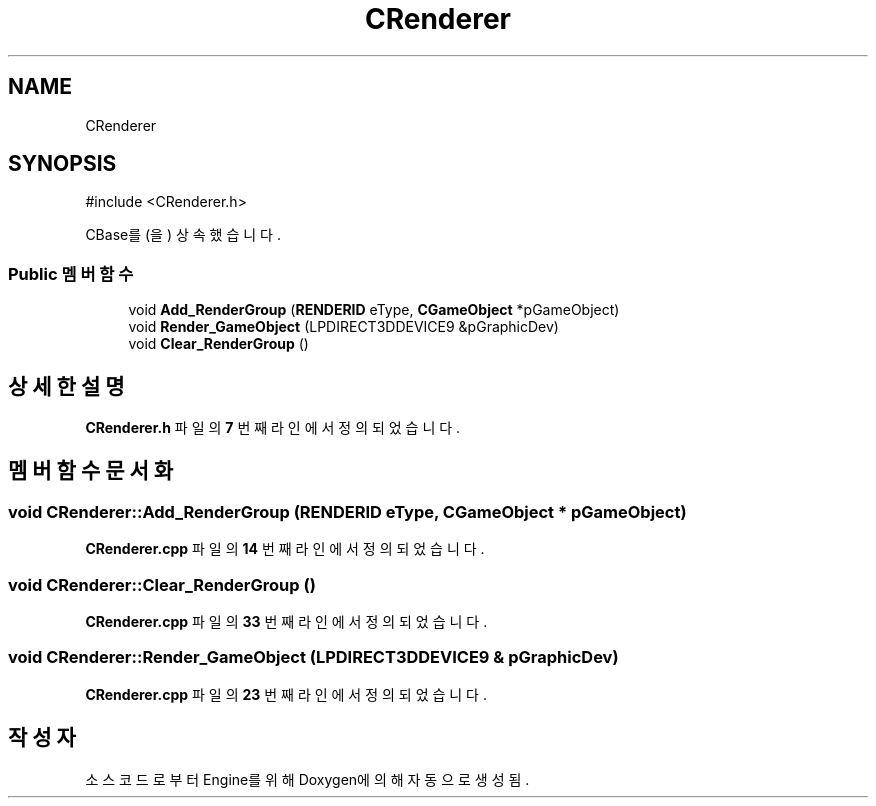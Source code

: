 .TH "CRenderer" 3 "Version 1.0" "Engine" \" -*- nroff -*-
.ad l
.nh
.SH NAME
CRenderer
.SH SYNOPSIS
.br
.PP
.PP
\fR#include <CRenderer\&.h>\fP
.PP
CBase를(을) 상속했습니다\&.
.SS "Public 멤버 함수"

.in +1c
.ti -1c
.RI "void \fBAdd_RenderGroup\fP (\fBRENDERID\fP eType, \fBCGameObject\fP *pGameObject)"
.br
.ti -1c
.RI "void \fBRender_GameObject\fP (LPDIRECT3DDEVICE9 &pGraphicDev)"
.br
.ti -1c
.RI "void \fBClear_RenderGroup\fP ()"
.br
.in -1c
.SH "상세한 설명"
.PP 
\fBCRenderer\&.h\fP 파일의 \fB7\fP 번째 라인에서 정의되었습니다\&.
.SH "멤버 함수 문서화"
.PP 
.SS "void CRenderer::Add_RenderGroup (\fBRENDERID\fP eType, \fBCGameObject\fP * pGameObject)"

.PP
\fBCRenderer\&.cpp\fP 파일의 \fB14\fP 번째 라인에서 정의되었습니다\&.
.SS "void CRenderer::Clear_RenderGroup ()"

.PP
\fBCRenderer\&.cpp\fP 파일의 \fB33\fP 번째 라인에서 정의되었습니다\&.
.SS "void CRenderer::Render_GameObject (LPDIRECT3DDEVICE9 & pGraphicDev)"

.PP
\fBCRenderer\&.cpp\fP 파일의 \fB23\fP 번째 라인에서 정의되었습니다\&.

.SH "작성자"
.PP 
소스 코드로부터 Engine를 위해 Doxygen에 의해 자동으로 생성됨\&.
